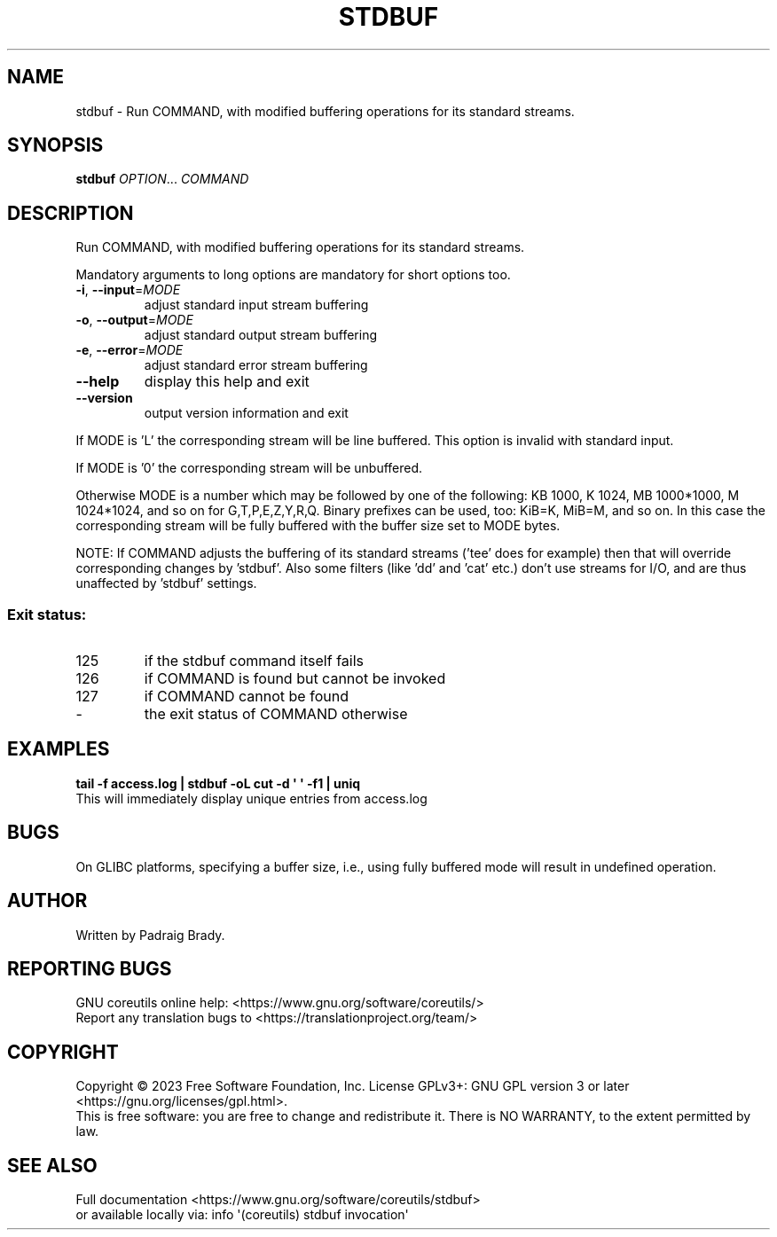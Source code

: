 .\" DO NOT MODIFY THIS FILE!  It was generated by help2man 1.48.5.
.TH STDBUF "1" "February 2023" "GNU coreutils UNKNOWN" "User Commands"
.SH NAME
stdbuf \-
Run COMMAND, with modified buffering operations for its standard streams.
.SH SYNOPSIS
.B stdbuf
\fI\,OPTION\/\fR... \fI\,COMMAND\/\fR
.SH DESCRIPTION
.\" Add any additional description here
.PP
Run COMMAND, with modified buffering operations for its standard streams.
.PP
Mandatory arguments to long options are mandatory for short options too.
.TP
\fB\-i\fR, \fB\-\-input\fR=\fI\,MODE\/\fR
adjust standard input stream buffering
.TP
\fB\-o\fR, \fB\-\-output\fR=\fI\,MODE\/\fR
adjust standard output stream buffering
.TP
\fB\-e\fR, \fB\-\-error\fR=\fI\,MODE\/\fR
adjust standard error stream buffering
.TP
\fB\-\-help\fR
display this help and exit
.TP
\fB\-\-version\fR
output version information and exit
.PP
If MODE is 'L' the corresponding stream will be line buffered.
This option is invalid with standard input.
.PP
If MODE is '0' the corresponding stream will be unbuffered.
.PP
Otherwise MODE is a number which may be followed by one of the following:
KB 1000, K 1024, MB 1000*1000, M 1024*1024, and so on for G,T,P,E,Z,Y,R,Q.
Binary prefixes can be used, too: KiB=K, MiB=M, and so on.
In this case the corresponding stream will be fully buffered with the buffer
size set to MODE bytes.
.PP
NOTE: If COMMAND adjusts the buffering of its standard streams ('tee' does
for example) then that will override corresponding changes by 'stdbuf'.
Also some filters (like 'dd' and 'cat' etc.) don't use streams for I/O,
and are thus unaffected by 'stdbuf' settings.
.SS "Exit status:"
.TP
125
if the stdbuf command itself fails
.TP
126
if COMMAND is found but cannot be invoked
.TP
127
if COMMAND cannot be found
.TP
\-
the exit status of COMMAND otherwise
.SH EXAMPLES
.B tail -f access.log | stdbuf -oL cut -d \(aq \(aq -f1 | uniq
.br
This will immediately display unique entries from access.log
.SH BUGS
On GLIBC platforms, specifying a buffer size, i.e., using fully buffered mode
will result in undefined operation.
.SH AUTHOR
Written by Padraig Brady.
.SH "REPORTING BUGS"
GNU coreutils online help: <https://www.gnu.org/software/coreutils/>
.br
Report any translation bugs to <https://translationproject.org/team/>
.SH COPYRIGHT
Copyright \(co 2023 Free Software Foundation, Inc.
License GPLv3+: GNU GPL version 3 or later <https://gnu.org/licenses/gpl.html>.
.br
This is free software: you are free to change and redistribute it.
There is NO WARRANTY, to the extent permitted by law.
.SH "SEE ALSO"
Full documentation <https://www.gnu.org/software/coreutils/stdbuf>
.br
or available locally via: info \(aq(coreutils) stdbuf invocation\(aq
